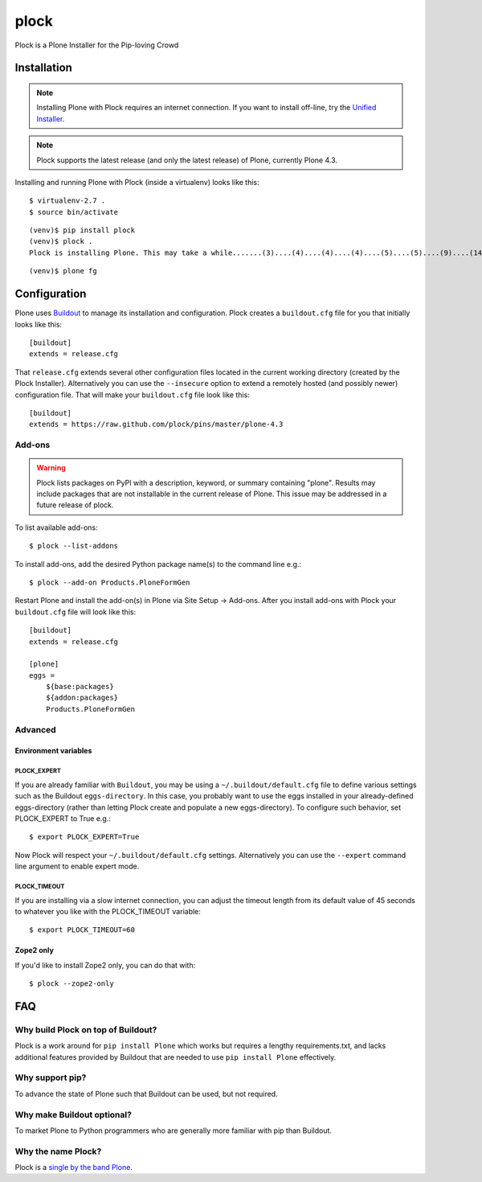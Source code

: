 plock
=====

Plock is a Plone Installer for the Pip-loving Crowd

.. image:: https://travis-ci.org/aclark4life/plock.png?branch=master

Installation
------------

.. Note:: Installing Plone with Plock requires an internet connection. If you want to install off-line, try the `Unified Installer <http://plone.org/download>`_.

.. Note:: Plock supports the latest release (and only the latest release) of Plone, currently Plone 4.3.

Installing and running Plone with Plock (inside a virtualenv) looks like this::

    $ virtualenv-2.7 .
    $ source bin/activate

::

    (venv)$ pip install plock
    (venv)$ plock .
    Plock is installing Plone. This may take a while.......(3)....(4)....(4)....(4)....(5)....(5)....(9)....(14)....(21)....(24)....(29)....(33)....(38)....(43)....(48)....(54)....(58)....(62)....(66)....(71)....(74)....(78)....(78)....(83)....(87)....(89)....(92)....(97)....(98)....(98)....(98)....(98)....(98)....(100)....(102)....(103)....(108)....(110)....(113)....(115)....(120)....(123)....(128)....(133)....(138)....(142)....(148)....(153)....(158)....(161)....(163)....(168)....(171)....(175)....(179)....(181)....(184)....(189)....(193)....(195)....(198)....(203)....(205)....(210)....(214)....(221)....(224)....(228)....(234). done.

::

    (venv)$ plone fg

Configuration
-------------

Plone uses `Buildout <https://pypi.python.org/pypi/zc.buildout>`_ to manage its installation and configuration. Plock creates a ``buildout.cfg`` file for you that initially looks like this::

    [buildout]
    extends = release.cfg

That ``release.cfg`` extends several other configuration files located in the current working directory (created by the Plock Installer). Alternatively you can use the ``--insecure`` option to extend a remotely hosted (and possibly newer) configuration file. That will make your ``buildout.cfg`` file look like this::

    [buildout]
    extends = https://raw.github.com/plock/pins/master/plone-4.3

Add-ons 
~~~~~~~

.. Warning:: Plock lists packages on PyPI with a description, keyword, or summary containing "plone". Results may include packages that are not installable in the current release of Plone. This issue may be addressed in a future release of plock.

To list available add-ons::

    $ plock --list-addons

To install add-ons, add the desired Python package name(s) to the command line e.g.::

    $ plock --add-on Products.PloneFormGen

Restart Plone and install the add-on(s) in Plone via Site Setup -> Add-ons. After you install add-ons with Plock your ``buildout.cfg`` file will look like this::

    [buildout]
    extends = release.cfg

    [plone]
    eggs = 
        ${base:packages}
        ${addon:packages}
        Products.PloneFormGen

Advanced
~~~~~~~~

Environment variables
+++++++++++++++++++++

PLOCK_EXPERT
************

If you are already familiar with ``Buildout``, you may be using a ``~/.buildout/default.cfg`` file to define various settings such as the Buildout ``eggs-directory``. In this case, you probably want to use the eggs installed in your already-defined eggs-directory (rather than letting Plock create and populate a new eggs-directory). To configure such behavior, set PLOCK_EXPERT to True e.g.::

    $ export PLOCK_EXPERT=True

Now Plock will respect your ``~/.buildout/default.cfg`` settings. Alternatively you can use the ``--expert`` command line argument to enable expert mode.

PLOCK_TIMEOUT
*************

If you are installing via a slow internet connection, you can adjust the timeout length from its default value of 45 seconds to whatever you like with the PLOCK_TIMEOUT variable::

    $ export PLOCK_TIMEOUT=60

Zope2 only
++++++++++

If you'd like to install Zope2 only, you can do that with::

    $ plock --zope2-only

FAQ
---

Why build Plock on top of Buildout? 
~~~~~~~~~~~~~~~~~~~~~~~~~~~~~~~~~~~

Plock is a work around for ``pip install Plone`` which works but requires a lengthy requirements.txt, and lacks additional features provided by Buildout that are needed to use ``pip install Plone`` effectively.

Why support pip? 
~~~~~~~~~~~~~~~~

To advance the state of Plone such that Buildout can be used, but not required.

Why make Buildout optional? 
~~~~~~~~~~~~~~~~~~~~~~~~~~~

To market Plone to Python programmers who are generally more familiar with pip than Buildout.

Why the name Plock?
~~~~~~~~~~~~~~~~~~~

Plock is a `single by the band Plone <http://www.youtube.com/watch?v=IlLzsF61n-8>`_.

